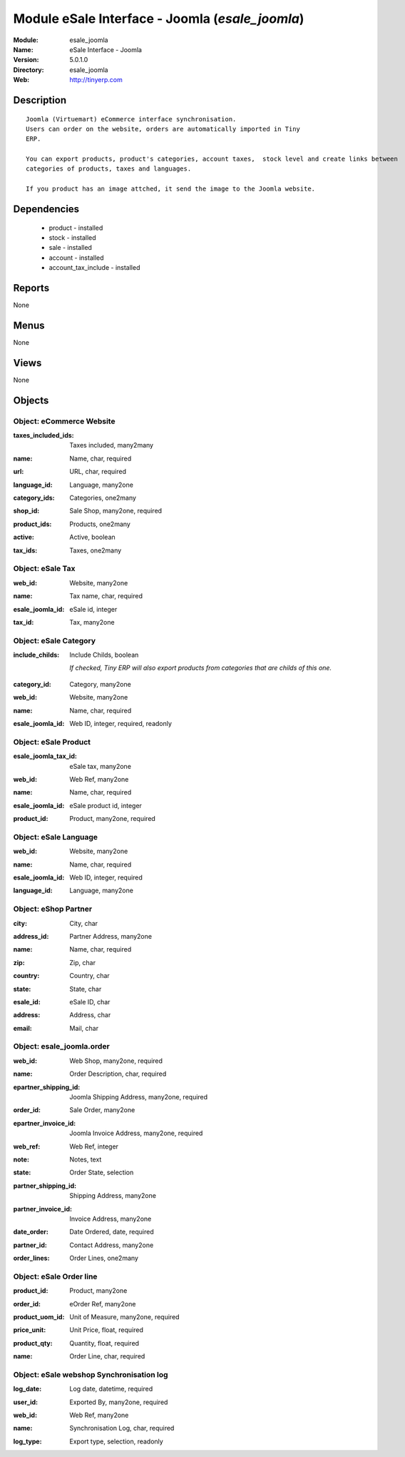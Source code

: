 
Module eSale Interface - Joomla (*esale_joomla*)
================================================
:Module: esale_joomla
:Name: eSale Interface - Joomla
:Version: 5.0.1.0
:Directory: esale_joomla
:Web: http://tinyerp.com

Description
-----------

::

  Joomla (Virtuemart) eCommerce interface synchronisation.
  Users can order on the website, orders are automatically imported in Tiny
  ERP.
  
  You can export products, product's categories, account taxes,  stock level and create links between
  categories of products, taxes and languages.
  
  If you product has an image attched, it send the image to the Joomla website.

Dependencies
------------

 * product - installed
 * stock - installed
 * sale - installed
 * account - installed
 * account_tax_include - installed

Reports
-------

None


Menus
-------


None


Views
-----


None



Objects
-------

Object: eCommerce Website
#########################

.. index::
  single: eCommerce Website object
.. 


:taxes_included_ids: Taxes included, many2many



.. index::
  single: taxes_included_ids field
.. 




:name: Name, char, required



.. index::
  single: name field
.. 




:url: URL, char, required



.. index::
  single: url field
.. 




:language_id: Language, many2one



.. index::
  single: language_id field
.. 




:category_ids: Categories, one2many



.. index::
  single: category_ids field
.. 




:shop_id: Sale Shop, many2one, required



.. index::
  single: shop_id field
.. 




:product_ids: Products, one2many



.. index::
  single: product_ids field
.. 




:active: Active, boolean



.. index::
  single: active field
.. 




:tax_ids: Taxes, one2many



.. index::
  single: tax_ids field
.. 



Object: eSale Tax
#################

.. index::
  single: eSale Tax object
.. 


:web_id: Website, many2one



.. index::
  single: web_id field
.. 




:name: Tax name, char, required



.. index::
  single: name field
.. 




:esale_joomla_id: eSale id, integer



.. index::
  single: esale_joomla_id field
.. 




:tax_id: Tax, many2one



.. index::
  single: tax_id field
.. 



Object: eSale Category
######################

.. index::
  single: eSale Category object
.. 


:include_childs: Include Childs, boolean

    *If checked, Tiny ERP will also export products from categories that are childs of this one.*

.. index::
  single: include_childs field
.. 




:category_id: Category, many2one



.. index::
  single: category_id field
.. 




:web_id: Website, many2one



.. index::
  single: web_id field
.. 




:name: Name, char, required



.. index::
  single: name field
.. 




:esale_joomla_id: Web ID, integer, required, readonly



.. index::
  single: esale_joomla_id field
.. 



Object: eSale Product
#####################

.. index::
  single: eSale Product object
.. 


:esale_joomla_tax_id: eSale tax, many2one



.. index::
  single: esale_joomla_tax_id field
.. 




:web_id: Web Ref, many2one



.. index::
  single: web_id field
.. 




:name: Name, char, required



.. index::
  single: name field
.. 




:esale_joomla_id: eSale product id, integer



.. index::
  single: esale_joomla_id field
.. 




:product_id: Product, many2one, required



.. index::
  single: product_id field
.. 



Object: eSale Language
######################

.. index::
  single: eSale Language object
.. 


:web_id: Website, many2one



.. index::
  single: web_id field
.. 




:name: Name, char, required



.. index::
  single: name field
.. 




:esale_joomla_id: Web ID, integer, required



.. index::
  single: esale_joomla_id field
.. 




:language_id: Language, many2one



.. index::
  single: language_id field
.. 



Object: eShop Partner
#####################

.. index::
  single: eShop Partner object
.. 


:city: City, char



.. index::
  single: city field
.. 




:address_id: Partner Address, many2one



.. index::
  single: address_id field
.. 




:name: Name, char, required



.. index::
  single: name field
.. 




:zip: Zip, char



.. index::
  single: zip field
.. 




:country: Country, char



.. index::
  single: country field
.. 




:state: State, char



.. index::
  single: state field
.. 




:esale_id: eSale ID, char



.. index::
  single: esale_id field
.. 




:address: Address, char



.. index::
  single: address field
.. 




:email: Mail, char



.. index::
  single: email field
.. 



Object: esale_joomla.order
##########################

.. index::
  single: esale_joomla.order object
.. 


:web_id: Web Shop, many2one, required



.. index::
  single: web_id field
.. 




:name: Order Description, char, required



.. index::
  single: name field
.. 




:epartner_shipping_id: Joomla Shipping Address, many2one, required



.. index::
  single: epartner_shipping_id field
.. 




:order_id: Sale Order, many2one



.. index::
  single: order_id field
.. 




:epartner_invoice_id: Joomla Invoice Address, many2one, required



.. index::
  single: epartner_invoice_id field
.. 




:web_ref: Web Ref, integer



.. index::
  single: web_ref field
.. 




:note: Notes, text



.. index::
  single: note field
.. 




:state: Order State, selection



.. index::
  single: state field
.. 




:partner_shipping_id: Shipping Address, many2one



.. index::
  single: partner_shipping_id field
.. 




:partner_invoice_id: Invoice Address, many2one



.. index::
  single: partner_invoice_id field
.. 




:date_order: Date Ordered, date, required



.. index::
  single: date_order field
.. 




:partner_id: Contact Address, many2one



.. index::
  single: partner_id field
.. 




:order_lines: Order Lines, one2many



.. index::
  single: order_lines field
.. 



Object: eSale Order line
########################

.. index::
  single: eSale Order line object
.. 


:product_id: Product, many2one



.. index::
  single: product_id field
.. 




:order_id: eOrder Ref, many2one



.. index::
  single: order_id field
.. 




:product_uom_id: Unit of Measure, many2one, required



.. index::
  single: product_uom_id field
.. 




:price_unit: Unit Price, float, required



.. index::
  single: price_unit field
.. 




:product_qty: Quantity, float, required



.. index::
  single: product_qty field
.. 




:name: Order Line, char, required



.. index::
  single: name field
.. 



Object: eSale webshop Synchronisation log
#########################################

.. index::
  single: eSale webshop Synchronisation log object
.. 


:log_date: Log date, datetime, required



.. index::
  single: log_date field
.. 




:user_id: Exported By, many2one, required



.. index::
  single: user_id field
.. 




:web_id: Web Ref, many2one



.. index::
  single: web_id field
.. 




:name: Synchronisation Log, char, required



.. index::
  single: name field
.. 




:log_type: Export type, selection, readonly



.. index::
  single: log_type field
.. 

